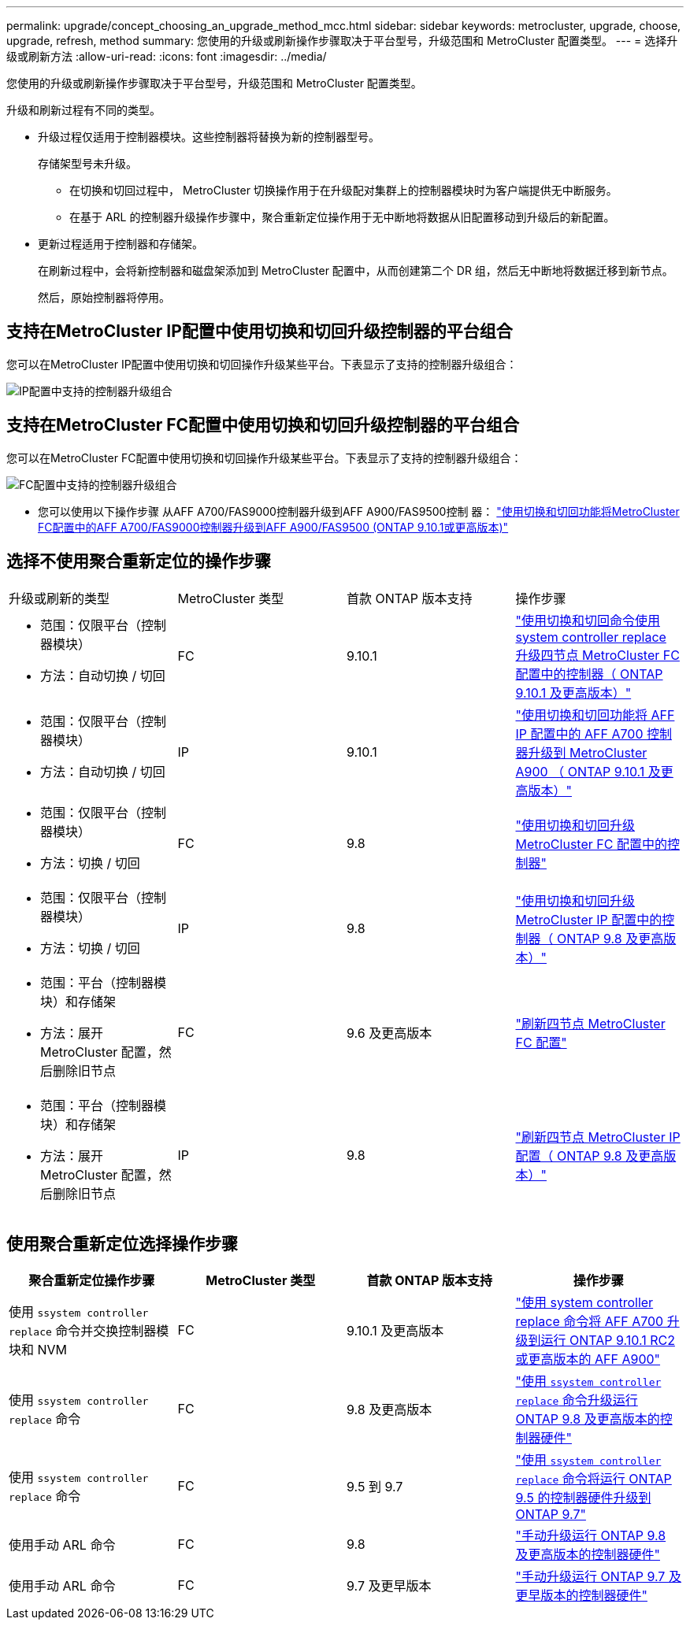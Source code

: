 ---
permalink: upgrade/concept_choosing_an_upgrade_method_mcc.html 
sidebar: sidebar 
keywords: metrocluster, upgrade, choose, upgrade, refresh, method 
summary: 您使用的升级或刷新操作步骤取决于平台型号，升级范围和 MetroCluster 配置类型。 
---
= 选择升级或刷新方法
:allow-uri-read: 
:icons: font
:imagesdir: ../media/


[role="lead"]
您使用的升级或刷新操作步骤取决于平台型号，升级范围和 MetroCluster 配置类型。

升级和刷新过程有不同的类型。

* 升级过程仅适用于控制器模块。这些控制器将替换为新的控制器型号。
+
存储架型号未升级。

+
** 在切换和切回过程中， MetroCluster 切换操作用于在升级配对集群上的控制器模块时为客户端提供无中断服务。
** 在基于 ARL 的控制器升级操作步骤中，聚合重新定位操作用于无中断地将数据从旧配置移动到升级后的新配置。


* 更新过程适用于控制器和存储架。
+
在刷新过程中，会将新控制器和磁盘架添加到 MetroCluster 配置中，从而创建第二个 DR 组，然后无中断地将数据迁移到新节点。

+
然后，原始控制器将停用。





== 支持在MetroCluster IP配置中使用切换和切回升级控制器的平台组合

您可以在MetroCluster IP配置中使用切换和切回操作升级某些平台。下表显示了支持的控制器升级组合：

image::supported_controller_upgrades.png[IP配置中支持的控制器升级组合]



== 支持在MetroCluster FC配置中使用切换和切回升级控制器的平台组合

您可以在MetroCluster FC配置中使用切换和切回操作升级某些平台。下表显示了支持的控制器升级组合：

image::supported_controller_upgrades_fc_configurations.png[FC配置中支持的控制器升级组合]

* 您可以使用以下操作步骤 从AFF A700/FAS9000控制器升级到AFF A900/FAS9500控制 器： link:task_upgrade_A700_to_A900_in_a_four_node_mcc_fc_us_switchover_and_switchback.html["使用切换和切回功能将MetroCluster FC配置中的AFF A700/FAS9000控制器升级到AFF A900/FAS9500 (ONTAP 9.10.1或更高版本)"]




== 选择不使用聚合重新定位的操作步骤

|===


| 升级或刷新的类型 | MetroCluster 类型 | 首款 ONTAP 版本支持 | 操作步骤 


 a| 
* 范围：仅限平台（控制器模块）
* 方法：自动切换 / 切回

 a| 
FC
 a| 
9.10.1
 a| 
link:task_upgrade_controllers_system_control_commands_in_a_four_node_mcc_fc.html["使用切换和切回命令使用 system controller replace 升级四节点 MetroCluster FC 配置中的控制器（ ONTAP 9.10.1 及更高版本）"]



 a| 
* 范围：仅限平台（控制器模块）
* 方法：自动切换 / 切回

 a| 
IP
 a| 
9.10.1
 a| 
link:task_upgrade_A700_to_A900_in_a_four_node_mcc_ip_us_switchover_and_switchback.html["使用切换和切回功能将 AFF IP 配置中的 AFF A700 控制器升级到 MetroCluster A900 （ ONTAP 9.10.1 及更高版本）"]



 a| 
* 范围：仅限平台（控制器模块）
* 方法：切换 / 切回

 a| 
FC
 a| 
9.8
 a| 
link:task_upgrade_controllers_in_a_four_node_fc_mcc_us_switchover_and_switchback_mcc_fc_4n_cu.html["使用切换和切回升级 MetroCluster FC 配置中的控制器"]



 a| 
* 范围：仅限平台（控制器模块）
* 方法：切换 / 切回

 a| 
IP
 a| 
9.8
 a| 
link:task_upgrade_controllers_in_a_four_node_ip_mcc_us_switchover_and_switchback_mcc_ip.html["使用切换和切回升级 MetroCluster IP 配置中的控制器（ ONTAP 9.8 及更高版本）"]



 a| 
* 范围：平台（控制器模块）和存储架
* 方法：展开 MetroCluster 配置，然后删除旧节点

 a| 
FC
 a| 
9.6 及更高版本
 a| 
link:task_refresh_4n_mcc_fc.html["刷新四节点 MetroCluster FC 配置"]



 a| 
* 范围：平台（控制器模块）和存储架
* 方法：展开 MetroCluster 配置，然后删除旧节点

 a| 
IP
 a| 
9.8
 a| 
link:task_refresh_4n_mcc_ip.html["刷新四节点 MetroCluster IP 配置（ ONTAP 9.8 及更高版本）"]

|===


== 使用聚合重新定位选择操作步骤

|===
| 聚合重新定位操作步骤 | MetroCluster 类型 | 首款 ONTAP 版本支持 | 操作步骤 


 a| 
使用 `ssystem controller replace` 命令并交换控制器模块和 NVM
 a| 
FC
 a| 
9.10.1 及更高版本
 a| 
https://docs.netapp.com/us-en/ontap-systems-upgrade/upgrade-arl-auto-affa900/index.html["使用 system controller replace 命令将 AFF A700 升级到运行 ONTAP 9.10.1 RC2 或更高版本的 AFF A900"^]



 a| 
使用 `ssystem controller replace` 命令
 a| 
FC
 a| 
9.8 及更高版本
 a| 
https://docs.netapp.com/us-en/ontap-systems-upgrade/upgrade-arl-auto-app/index.html["使用 `ssystem controller replace` 命令升级运行 ONTAP 9.8 及更高版本的控制器硬件"^]



 a| 
使用 `ssystem controller replace` 命令
 a| 
FC
 a| 
9.5 到 9.7
 a| 
https://docs.netapp.com/us-en/ontap-systems-upgrade/upgrade-arl-auto/index.html["使用 `ssystem controller replace` 命令将运行 ONTAP 9.5 的控制器硬件升级到 ONTAP 9.7"^]



 a| 
使用手动 ARL 命令
 a| 
FC
 a| 
9.8
 a| 
https://docs.netapp.com/us-en/ontap-systems-upgrade/upgrade-arl-manual-app/index.html["手动升级运行 ONTAP 9.8 及更高版本的控制器硬件"^]



 a| 
使用手动 ARL 命令
 a| 
FC
 a| 
9.7 及更早版本
 a| 
https://docs.netapp.com/us-en/ontap-systems-upgrade/upgrade-arl-manual/index.html["手动升级运行 ONTAP 9.7 及更早版本的控制器硬件"^]

|===